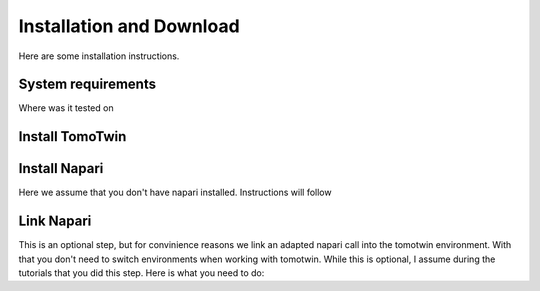 Installation and Download
=========================

Here are some installation instructions.


System requirements
^^^^^^^^^^^^^^^^^^^

Where was it tested on


Install TomoTwin
^^^^^^^^^^^^^^^^

.. prompt:: bash $

    conda install mamba -n base -c conda-forge
    mamba create -n tomotwin -c pytorch -c rapidsai -c nvidia -c conda-forge python=3.9 pytorch==1.12 torchvision pandas scipy numpy matplotlib pytables cuML=22.06 cudatoolkit=11.6 'protobuf>3.20' tensorboard  optuna mysql-connector-python
    pip install .
    conda remove --force cupy

Install Napari
^^^^^^^^^^^^^^

Here we assume that you don't have napari installed. Instructions will follow

Link Napari
^^^^^^^^^^^

This is an optional step, but for convinience reasons we link an adapted napari call into the tomotwin environment. With that you don't need to switch environments when working with tomotwin. While this is optional, I assume during the tutorials that you did this step. Here is what you need to do:

.. prompt:: bash $

    conda activate tomotwin
    napari_link_file=$(realpath $(dirname $(which tomotwin_embed.py))/napari)
    conda activate napari-tomotwin
    echo -e "#\!/usr/bin/bash\nnapari_exe='$(which napari)'\n\${napari_exe} \${@} -w napari-boxmanager __all__" > ${napari_link_file}
    chmod +x ${napari_link_file}

